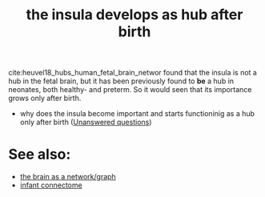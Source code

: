 :PROPERTIES:
:ID:       20210627T195235.333624
:END:
#+TITLE: the insula develops as hub after birth
cite:heuvel18_hubs_human_fetal_brain_networ found that the insula is not a hub
in the fetal brain, but it has been previously found to *be* a hub in neonates,
both healthy- and preterm. So it would seen that its importance grows only after
birth.

- why does the insula become important and starts functioninig as a hub only
  after birth ([[file:2020-08-05-unanswered_questions.org][Unanswered questions]])

* See also:

- [[file:2020-08-04-the_brain_as_a_network_graph.org][the brain as a network/graph]]
- [[file:2020-07-28-infant_connectome.org][infant connectome]]

